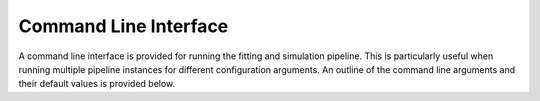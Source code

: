 Command Line Interface
======================

A command line interface is provided for running the fitting and simulation
pipeline. This is particularly useful when running multiple pipeline instances
for different configuration arguments. An outline of the command line arguments
and their default values is provided below.

.. argparse::
   :filename: ../scripts/fitting_cli.py
   :func: create_cli_parser
   :prog: fitting_cli.py
